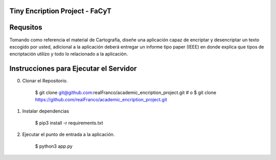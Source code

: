 =======================
Tiny Encription Project - FaCyT
=======================

.. image:: https://img.shields.io/badge/python-3.6%2B-blue.svg?style=for-the-badge&logo=appveyor
   :alt: Supported Python Versions


=======================
Requsitos 
=======================

Tomando como referencia el material de Cartografía, diseñe una aplicación capaz de encriptar y desencriptar 
un texto escogido por usted, adicional a la aplicación deberá entregar un informe tipo paper (IEEE) en donde 
explica que tipos de encriptación utilizo y todo lo relacionado a la aplicación.


================================
Instrucciones para Ejecutar el Servidor
================================

0. Clonar el Repositorio. 

    $ git clone git@github.com:realFranco/academic_encription_project.git
    # o
    $ git clone https://github.com/realFranco/academic_encription_project.git

1. Instalar dependencias

    $ pip3 install -r requirements.txt

2. Ejecutar el punto de entrada a la aplicación.

    $ python3 app.py
